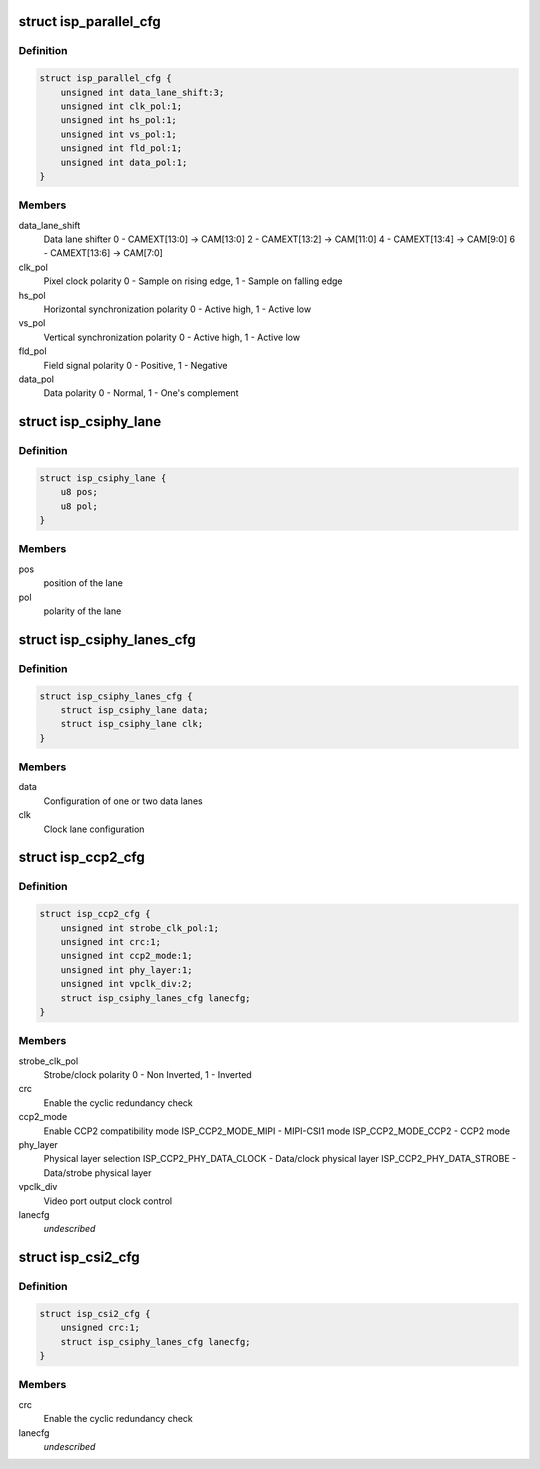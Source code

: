 .. -*- coding: utf-8; mode: rst -*-
.. src-file: drivers/media/platform/omap3isp/omap3isp.h

.. _`isp_parallel_cfg`:

struct isp_parallel_cfg
=======================

.. c:type:: struct isp_parallel_cfg

    Parallel interface configuration

.. _`isp_parallel_cfg.definition`:

Definition
----------

.. code-block:: c

    struct isp_parallel_cfg {
        unsigned int data_lane_shift:3;
        unsigned int clk_pol:1;
        unsigned int hs_pol:1;
        unsigned int vs_pol:1;
        unsigned int fld_pol:1;
        unsigned int data_pol:1;
    }

.. _`isp_parallel_cfg.members`:

Members
-------

data_lane_shift
    Data lane shifter
    0 - CAMEXT[13:0] -> CAM[13:0]
    2 - CAMEXT[13:2] -> CAM[11:0]
    4 - CAMEXT[13:4] -> CAM[9:0]
    6 - CAMEXT[13:6] -> CAM[7:0]

clk_pol
    Pixel clock polarity
    0 - Sample on rising edge, 1 - Sample on falling edge

hs_pol
    Horizontal synchronization polarity
    0 - Active high, 1 - Active low

vs_pol
    Vertical synchronization polarity
    0 - Active high, 1 - Active low

fld_pol
    Field signal polarity
    0 - Positive, 1 - Negative

data_pol
    Data polarity
    0 - Normal, 1 - One's complement

.. _`isp_csiphy_lane`:

struct isp_csiphy_lane
======================

.. c:type:: struct isp_csiphy_lane

    CCP2/CSI2 lane position and polarity

.. _`isp_csiphy_lane.definition`:

Definition
----------

.. code-block:: c

    struct isp_csiphy_lane {
        u8 pos;
        u8 pol;
    }

.. _`isp_csiphy_lane.members`:

Members
-------

pos
    position of the lane

pol
    polarity of the lane

.. _`isp_csiphy_lanes_cfg`:

struct isp_csiphy_lanes_cfg
===========================

.. c:type:: struct isp_csiphy_lanes_cfg

    CCP2/CSI2 lane configuration

.. _`isp_csiphy_lanes_cfg.definition`:

Definition
----------

.. code-block:: c

    struct isp_csiphy_lanes_cfg {
        struct isp_csiphy_lane data;
        struct isp_csiphy_lane clk;
    }

.. _`isp_csiphy_lanes_cfg.members`:

Members
-------

data
    Configuration of one or two data lanes

clk
    Clock lane configuration

.. _`isp_ccp2_cfg`:

struct isp_ccp2_cfg
===================

.. c:type:: struct isp_ccp2_cfg

    CCP2 interface configuration

.. _`isp_ccp2_cfg.definition`:

Definition
----------

.. code-block:: c

    struct isp_ccp2_cfg {
        unsigned int strobe_clk_pol:1;
        unsigned int crc:1;
        unsigned int ccp2_mode:1;
        unsigned int phy_layer:1;
        unsigned int vpclk_div:2;
        struct isp_csiphy_lanes_cfg lanecfg;
    }

.. _`isp_ccp2_cfg.members`:

Members
-------

strobe_clk_pol
    Strobe/clock polarity
    0 - Non Inverted, 1 - Inverted

crc
    Enable the cyclic redundancy check

ccp2_mode
    Enable CCP2 compatibility mode
    ISP_CCP2_MODE_MIPI - MIPI-CSI1 mode
    ISP_CCP2_MODE_CCP2 - CCP2 mode

phy_layer
    Physical layer selection
    ISP_CCP2_PHY_DATA_CLOCK - Data/clock physical layer
    ISP_CCP2_PHY_DATA_STROBE - Data/strobe physical layer

vpclk_div
    Video port output clock control

lanecfg
    *undescribed*

.. _`isp_csi2_cfg`:

struct isp_csi2_cfg
===================

.. c:type:: struct isp_csi2_cfg

    CSI2 interface configuration

.. _`isp_csi2_cfg.definition`:

Definition
----------

.. code-block:: c

    struct isp_csi2_cfg {
        unsigned crc:1;
        struct isp_csiphy_lanes_cfg lanecfg;
    }

.. _`isp_csi2_cfg.members`:

Members
-------

crc
    Enable the cyclic redundancy check

lanecfg
    *undescribed*

.. This file was automatic generated / don't edit.


